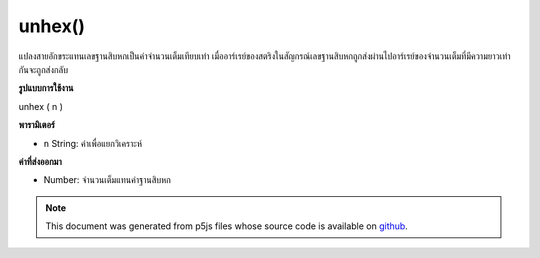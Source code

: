 .. raw:: html

	<script src="https://sketch.netpie.io/widget/p5-widget.js"></script>

unhex()
=======

แปลงสายอักขระแทนเลขฐานสิบหกเป็นค่าจำนวนเต็มเทียบเท่า เมื่ออาร์เรย์ของสตริงในสัญกรณ์เลขฐานสิบหกถูกส่งผ่านไปอาร์เรย์ของจำนวนเต็มที่มีความยาวเท่ากันจะถูกส่งกลับ

.. Converts a string representation of a hexadecimal number to its equivalent
.. integer value. When an array of strings in hexadecimal notation is passed
.. in, an array of integers of the same length is returned.
**รูปแบบการใช้งาน**

unhex ( n )

**พารามิเตอร์**

- ``n``  String: ค่าเพื่อแยกวิเคราะห์

.. ``n``  String: value to parse

**ค่าที่ส่งออกมา**

- Number: จำนวนเต็มแทนค่าฐานสิบหก

.. Number: integer representation of hexadecimal value

.. note:: This document was generated from p5js files whose source code is available on `github <https://github.com/processing/p5.js>`_.
